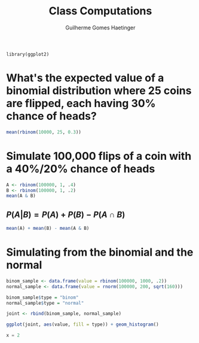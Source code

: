 #+TITLE: Class Computations
#+AUTHOR: Guilherme Gomes Haetinger
#+LATEX_HEADER: \usepackage[margin=.5in]{geometry}

#+BEGIN_SRC R :session  
  library(ggplot2)
#+END_SRC


* What's the expected value of a binomial distribution where 25 coins are flipped, each having 30% chance of heads?
#+BEGIN_SRC R :session :exports both
  mean(rbinom(10000, 25, 0.3))
#+END_SRC

* Simulate 100,000 flips of a coin with a 40%/20% chance of heads
#+BEGIN_SRC R :session :exports both
  A <- rbinom(100000, 1, .4)
  B <- rbinom(100000, 1, .2)
  mean(A & B)
#+END_SRC

** $P(A|B) = P(A) + P(B) - P(A \cap B)$
#+BEGIN_SRC R :session :exports code
  mean(A) + mean(B) - mean(A & B)
#+END_SRC

* Simulating from the binomial and the normal
#+BEGIN_SRC R :exports both :file test.png :results graphics :session
  binom_sample <- data.frame(value = rbinom(100000, 1000, .2))
  normal_sample <- data.frame(value = rnorm(100000, 200, sqrt(160)))

  binom_sample$type = "binom"
  normal_sample$type = "normal"

  joint <- rbind(binom_sample, normal_sample)

  ggplot(joint, aes(value, fill = type)) + geom_histogram()
#+END_SRC



#+NAME: name
#+BEGIN_SRC python :exports code
x = 2  
#+END_SRC
